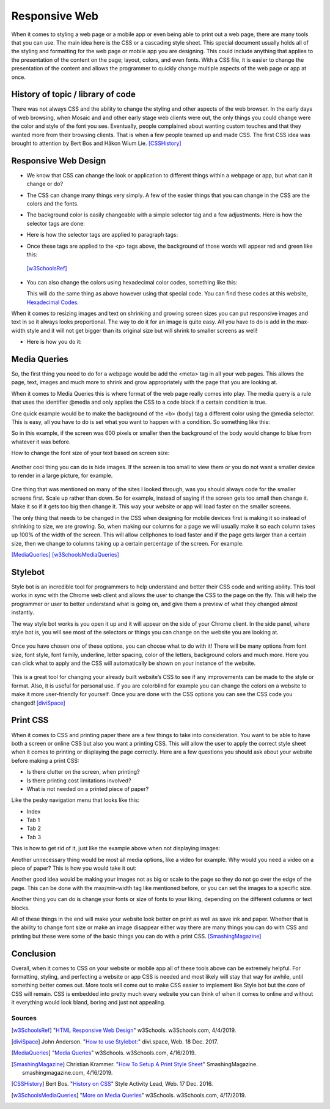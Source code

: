 Responsive Web
==============

When it comes to styling a web page or a mobile app or even being able to print
out a web page, there are many tools that you can use.  The main idea here is
the CSS or a cascading style sheet.  This special document usually holds all of
the styling and formatting for the web page or mobile app you are designing.
This could include anything that applies to the presentation of the content on
the page; layout, colors, and even fonts.  With a CSS file, it is easier to change
the presentation of the content and allows the programmer to quickly change
multiple aspects of the web page or app at once.

History of topic / library of code
~~~~~~~~~~~~~~~~~~~~~~~~~~~~~~~~~~
There was not always CSS and the ability to change the styling and other aspects
of the web browser.  In the early days of web browsing, when Mosaic and and other
early stage web clients were out, the only things you could change were the color
and style of the font you see.  Eventually, people complained about wanting custom
touches and that they wanted more from their browsing clients.  That is when a few
people teamed up and made CSS.  The first CSS idea was brought to attention by
Bert Bos and Håkon Wium Lie. [CSSHistory]_

Responsive Web Design
~~~~~~~~~~~~~~~~~~~~~
* We know that CSS can change the look or application to different things within
  a webpage or app, but what can it change or do?

* The CSS can change many things very simply.  A few of the easier things that
  you can change in the CSS are the colors and the fonts.

* The background color is easily changeable with a simple selector tag and a few
  adjustments. Here is how the selector tags are done:

  .. code-block:: html
      :caption: Selector Example

      #p1 {background-color:rgba(255,0,0,1);}
      #p2 {background-color:rgba(0,255,0,1);}

* Here is how the selector tags are applied to paragraph tags:

  .. code-block:: html
      :caption: Applying Selectors

      <p id="p1">Red</p>
      <p id="p2">Green</p>

* Once these tags are applied to the <p> tags above, the background of those words will
  appear red and green like this:

  .. image:: ColorDemo.PNG
    :width: 25%

 [w3SchoolsRef]_

* You can also change the colors using hexadecimal color codes, something like this:

  .. code-block:: html
        :caption: Hexadecimal Color Code Changes

        #p3 {background-color: #FF0000;opacity:1;}
        <p id="p3">Red</p>

  This will do the same thing as above however using that special code.  You can
  find these codes at this website, `Hexadecimal Codes`_.

When it comes to resizing images and text on shrinking and growing screen sizes
you can put responsive images and text in so it always looks proportional.
The way to do it for an image is quite easy.  All you have to do is add in the
max-width style and it will not get bigger than its original size but will shrink
to smaller screens as well!

* Here is how you do it:

  .. code-block:: html
        :caption: Responsive images and text

        /* This is a responsive Image */
        <img src="picture.PNG" style="max-width:100%;height:auto;">

        /* This is responsive Text */
        <p style="font-size:10vw">Responsive Text!!!</p>

Media Queries
~~~~~~~~~~~~~

So, the first thing you need to do for a webpage would be add the <meta> tag in
all your web pages.  This allows the page, text, images and much more to shrink
and grow appropriately with the page that you are looking at.

.. code-block:: html
    :caption: viewport

    <meta name="viewport" content="width=device-width, initial-scale=1">

When it comes to Media Queries this is where format of the web page really comes
into play.  The media query is a rule that uses the identifier @media and only
applies the CSS to a code block if a certain condition is true.

One quick example would be to make the background of the <b> (body) tag a different
color using the @media selector.  This is easy, all you have to do is set what
you want to happen with a condition.  So something like this:

.. code-block:: html
    :caption: @media example

    @media only screen and (max-width: 600px) {
      body {
          background-color: blue;
      }
    }

So in this example, if the screen was 600 pixels or smaller then the background
of the body would change to blue from whatever it was before.

How to change the font size of your text based on screen size:

  .. code-block:: html
      :caption: Change in font size

      @media only screen and (min-width: 601px){
            div.whateverTextYouWantToChange {
                  font-size: 80px;
            }
      }

      @media only screen and (max-width: 600px){
            div.whateverTextYouWantToChange {
                  font-size: 30px;
            }
      }

Another cool thing you can do is hide images.  If the screen is too small to
view them or you do not want a smaller device to render in a large picture,
for example.

  .. code-block:: html
      :caption: How to make an item disappear! (TA-DA)

      @media only screen and (max-width: 600px){
            div.itemNotShown {
                  display: none;
            }
      }

One thing that was mentioned on many of the sites I looked through, was you
should always code for the smaller screens first.  Scale up rather than down.
So for example, instead of saying if the screen gets too small then change it.
Make it so if it gets too big then change it.  This way your website or app will
load faster on the smaller screens.

The only thing that needs to be changed in the CSS when designing for mobile devices
first is making it so instead of shrinking to size, we are growing.  So, when
making our columns for a page we will usually make it so each column takes up
100% of the width of the screen.  This will allow cellphones to load faster and
if the page gets larger than a certain size, then we change to columns taking up
a certain percentage of the screen.  For example.

.. code-block:: html
      :caption: Mobile Devices First!

      /* This is for the cellphones, it makes the columns 100% width of the screen and the columns stack*/
      [class*="col-"] {
            width: 100%;
      }

      /* Then if we hit 768px or greater we switch to columns taking up a percentage*/
      /* of the screen and they are no longer stacking*/
      @media only screen and (min-width: 768px) {
            /* this column will take up 25% of the screen, if assigned to a tag*/
            .col-1 {width: 25%;}
            /* this will take up 50% of the screen */
            .col-2 {width: 50%;}
      }

[MediaQueries]_
[w3SchoolsMediaQueries]_

Stylebot
~~~~~~~~
Style bot is an incredible tool for programmers to help understand and better
their CSS code and writing ability.  This tool works in sync with the Chrome web
client and allows the user to change the CSS to the page on the fly.  This will
help the programmer or user to better understand what is going on, and give them
a preview of what they changed almost instantly.

The way style bot works is you open it up and it will appear on the side of your
Chrome client.  In the side panel, where style bot is, you will see most of the
selectors or things you can change on the website you are looking at.

 .. image:: StylebotPicOne.PNG
    :width: 25%

Once you have chosen one of these options, you can choose what to do with it!
There will be many options from font size, font style, font family, underline,
letter spacing, color of the letters, background colors and much more.  Here you
can click what to apply and the CSS will automatically be shown on your instance
of the website.

 .. image:: StylebotPicTwo.PNG
    :width: 25%

This is a great tool for changing your already built website’s CSS to see if any
improvements can be made to the style or format.  Also, it is useful for personal
use.  If you are colorblind for example you can change the colors on a website
to make it more user-friendly for yourself. Once you are done with the CSS options
you can see the CSS code you changed! [diviSpace]_

Print CSS
~~~~~~~~~~~~

When it comes to CSS and printing paper there are a few things to take into
consideration.  You want to be able to have both a screen or online CSS but also
you want a printing CSS.  This will allow the user to apply the correct style
sheet when it comes to printing or displaying the page correctly.  Here are a
few questions you should ask about your website before making a print CSS:

* Is there clutter on the screen, when printing?
* Is there printing cost limitations involved?
* What is not needed on a printed piece of paper?

Like the pesky navigation menu that looks like this:

* Index
* Tab 1
* Tab 2
* Tab 3

This is how to get rid of it, just like the example above when not displaying images:

.. code-block:: html
      :caption: Getting rid of NAV menu

      /* how to get rid of the nav*/
      header nav {
            display: none;
      }

Another unnecessary thing would be most all media options, like a video for example.
Why would you need a video on a piece of paper?  This is how you would take it out:

.. code-block:: html
      :caption: Getting rid of NAV menu

      header nav, video, audio {
            display: none;
      }

Another good idea would be making your images not as big or scale to the page so
they do not go over the edge of the page.  This can be done with the max/min-width
tag like mentioned before, or you can set the images to a specific size.

.. code-block:: html
      :caption: Resizing images

      img {
            max-width: 500px;
      }

      /* OR */

      img {
            max-width: 100%;
      }

Another thing you can do is change your fonts or size of fonts to your liking,
depending on the different columns or text blocks.

.. code-block:: html
      :caption: Resizing images

      /* This will change your first headers font size*/
      h1 {
            font-size: 24pt; /* Change to any size you would like */
      }

      /* this will change your font for the body tag */
      body {
            font: 12pt “Times New Roman”, serif;
      }

All of these things in the end will make your website look better on print as
well as save ink and paper.  Whether that is the ability to change font size or
make an image disappear either way there are many things you can do with CSS and
printing but these were some of the basic things you can do with a print CSS. [SmashingMagazine]_

Conclusion
~~~~~~~~~~
Overall, when it comes to CSS on your website or mobile app all of these tools
above can be extremely helpful.  For formatting, styling, and perfecting a website
or app CSS is needed and most likely will stay that way for awhile, until something
better comes out.  More tools will come out to make CSS easier to implement like
Style bot but the core of CSS will remain.  CSS is embedded into
pretty much every website you can think of when it comes to online and without
it everything would look bland, boring and just not appealing.

Sources
------------
.. [w3SchoolsRef] "`HTML Responsive Web Design <https://www.w3schools.com/html/html_responsive.asp>`_" w3Schools. w3Schools.com, 4/4/2019.
.. [diviSpace] John Anderson. "`How to use Stylebot: <https://divi.space/css-course/how-to-use-stylebot-to-manipulate-css-on-the-fly/>`_" divi.space, Web. 18 Dec. 2017.
.. [MediaQueries] "`Media Queries <https://www.w3schools.com/css/css_rwd_mediaqueries.asp>`_" w3Schools. w3Schools.com, 4/16/2019.
.. [SmashingMagazine] Christian Krammer. "`How To Setup A Print Style Sheet <https://www.smashingmagazine.com/2011/11/how-to-set-up-a-print-style-sheet/>`_" SmashingMagazine. smashingmagazine.com, 4/16/2019.
.. [CSSHistory] Bert Bos. "`History on CSS <https://www.w3.org/Style/CSS20/history.html>`_" Style Activity Lead, Web. 17 Dec. 2016.
.. [w3SchoolsMediaQueries] "`More on Media Queries <https://www.w3schools.com/cssref/css3_pr_mediaquery.asp>`_" w3Schools. w3Schools.com, 4/17/2019.


.. _Hexadecimal Codes: https://www.rapidtables.com/web/color/html-color-codes.html

